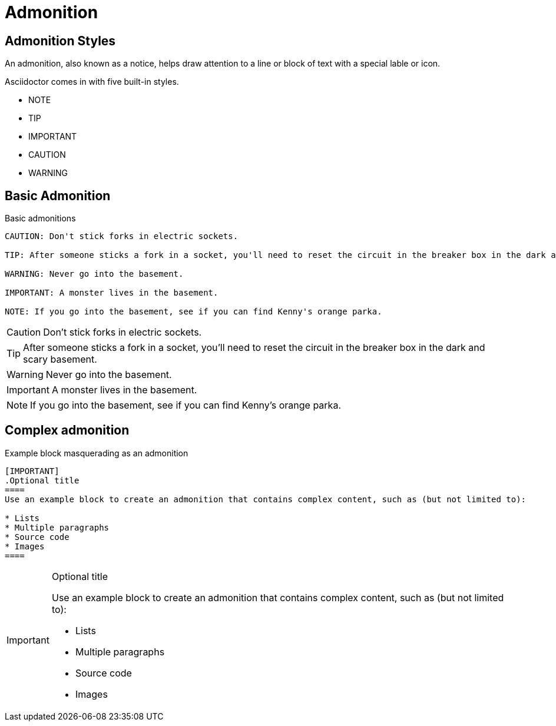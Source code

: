 = Admonition

== Admonition Styles

An admonition, also known as a notice, helps draw attention to a line or block of text with a special lable or icon.

Asciidoctor comes in with five built-in styles.

* NOTE
* TIP
* IMPORTANT
* CAUTION
* WARNING

== Basic Admonition

.Basic admonitions
----
CAUTION: Don't stick forks in electric sockets.

TIP: After someone sticks a fork in a socket, you'll need to reset the circuit in the breaker box in the dark and scary basement.

WARNING: Never go into the basement.

IMPORTANT: A monster lives in the basement.

NOTE: If you go into the basement, see if you can find Kenny's orange parka.
----

CAUTION: Don't stick forks in electric sockets.

TIP: After someone sticks a fork in a socket, you'll need to reset the circuit in the breaker box in the dark and scary basement.

WARNING: Never go into the basement.

IMPORTANT: A monster lives in the basement.

NOTE: If you go into the basement, see if you can find Kenny's orange parka.

== Complex admonition

.Example block masquerading as an admonition
----
[IMPORTANT]
.Optional title
====
Use an example block to create an admonition that contains complex content, such as (but not limited to):

* Lists
* Multiple paragraphs
* Source code
* Images
====
----

[IMPORTANT]
.Optional title
====
Use an example block to create an admonition that contains complex content, such as (but not limited to):

* Lists
* Multiple paragraphs
* Source code
* Images
====
